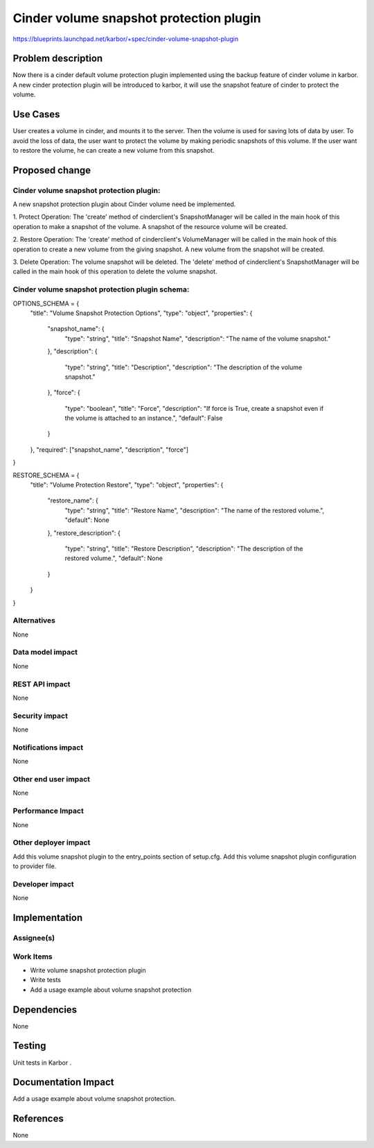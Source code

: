 ..
 This work is licensed under a Creative Commons Attribution 3.0 Unported
 License.

 http://creativecommons.org/licenses/by/3.0/legalcode

=========================================
Cinder volume snapshot protection plugin
=========================================

https://blueprints.launchpad.net/karbor/+spec/cinder-volume-snapshot-plugin

Problem description
===================

Now there is a cinder default volume protection plugin implemented using the backup
feature of cinder volume in karbor. A new cinder protection plugin will be introduced to
karbor, it will use the snapshot feature of cinder to protect the volume.


Use Cases
=========

User creates a volume in cinder, and mounts it to the server. Then the volume
is used for saving lots of data by user. To avoid the loss of data, the user
want to protect the volume by making periodic snapshots of this volume.
If the user want to restore the volume, he can create a new volume from this
snapshot.

Proposed change
===============

Cinder volume snapshot protection plugin:
-----------------------------------------
A new snapshot protection plugin about Cinder volume need be implemented.

1. Protect Operation:
The 'create' method of cinderclient's SnapshotManager will be called in the main hook
of this operation to make a snapshot of the volume. A snapshot of the resource
volume will be created.

2. Restore Operation:
The 'create' method of cinderclient's VolumeManager will be called in the main hook of
this operation to create a new volume from the giving snapshot.
A new volume from the snapshot will be created.

3. Delete Operation:
The volume snapshot will be deleted.
The 'delete' method of cinderclient's SnapshotManager will be called in the main hook
of this operation to delete the volume snapshot.

Cinder volume snapshot protection plugin schema:
------------------------------------------------

OPTIONS_SCHEMA = {
    "title": "Volume Snapshot Protection Options",
    "type": "object",
    "properties": {
        "snapshot_name": {
            "type": "string",
            "title": "Snapshot Name",
            "description": "The name of the volume snapshot."
        },
        "description": {
            "type": "string",
            "title": "Description",
            "description": "The description of the volume snapshot."
        },
        "force": {
            "type": "boolean",
            "title": "Force",
            "description": "If force is True, create a snapshot even if the volume is attached to an instance.",
            "default": False
        }
    },
    "required": ["snapshot_name", "description", "force"]
}

RESTORE_SCHEMA = {
    "title": "Volume Protection Restore",
    "type": "object",
    "properties": {
        "restore_name": {
            "type": "string",
            "title": "Restore Name",
            "description": "The name of the restored volume.",
            "default": None
        },
        "restore_description": {
            "type": "string",
            "title": "Restore Description",
            "description": "The description of the restored volume.",
            "default": None
        }
    }
}


Alternatives
------------

None

Data model impact
-----------------

None

REST API impact
---------------

None

Security impact
---------------

None

Notifications impact
--------------------

None

Other end user impact
---------------------

None

Performance Impact
------------------

None

Other deployer impact
---------------------

Add this volume snapshot plugin to the entry_points section of setup.cfg.
Add this volume snapshot plugin configuration to provider file.


Developer impact
----------------

None


Implementation
==============

Assignee(s)
-----------


Work Items
----------

* Write volume snapshot protection plugin
* Write tests
* Add a usage example about volume snapshot protection

Dependencies
============

None


Testing
=======

Unit tests in Karbor .


Documentation Impact
====================

Add a usage example about volume snapshot protection.


References
==========

None
